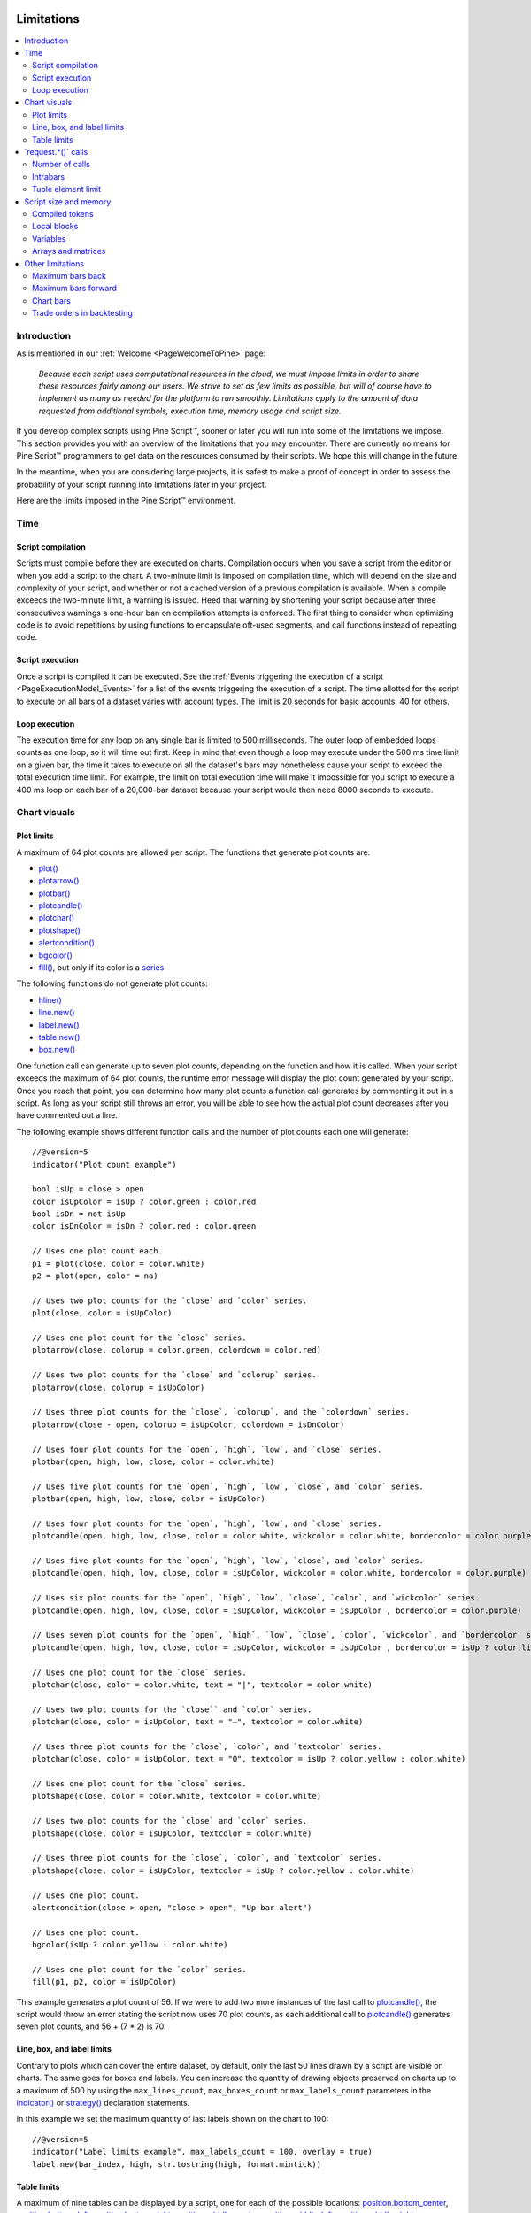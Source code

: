 .. image:: /images/Pine_Script_logo.svg
   :alt: Pine Script™ logo
   :target: https://www.tradingview.com/pine-script-docs/en/v5/Introduction.html
   :align: right
   :width: 100
   :height: 100


.. _PageLimitations:


Limitations
===========

.. contents:: :local:
    :depth: 3



Introduction
------------

As is mentioned in our :ref:`Welcome <PageWelcomeToPine>` page:

  *Because each script uses computational resources in the cloud, we must impose limits in order to share these resources fairly among our users. 
  We strive to set as few limits as possible, but will of course have to implement as many as needed for the platform to run smoothly. 
  Limitations apply to the amount of data requested from additional symbols, execution time, memory usage and script size.*

If you develop complex scripts using Pine Script™, sooner or later you will run into some of the limitations we impose.
This section provides you with an overview of the limitations that you may encounter.
There are currently no means for Pine Script™ programmers to get data on the resources consumed by their scripts.
We hope this will change in the future.

In the meantime, when you are considering large projects, it is safest to make a proof of concept 
in order to assess the probability of your script running into limitations later in your project.

Here are the limits imposed in the Pine Script™ environment. 



Time
----



Script compilation
^^^^^^^^^^^^^^^^^^

Scripts must compile before they are executed on charts. Compilation occurs when you save a script from the editor or when you add a script to the chart.
A two-minute limit is imposed on compilation time, which will depend on the size and complexity of your script, 
and whether or not a cached version of a previous compilation is available.
When a compile exceeds the two-minute limit, a warning is issued. 
Heed that warning by shortening your script because after three consecutives warnings a one-hour ban on compilation attempts is enforced.
The first thing to consider when optimizing code is to avoid repetitions by using functions to encapsulate oft-used segments, 
and call functions instead of repeating code.



Script execution
^^^^^^^^^^^^^^^^

Once a script is compiled it can be executed. 
See the :ref:`Events triggering the execution of a script <PageExecutionModel_Events>` for a list of the events triggering the execution of a script.
The time allotted for the script to execute on all bars of a dataset varies with account types. The limit is 20 seconds for basic accounts, 40 for others.



Loop execution
^^^^^^^^^^^^^^

The execution time for any loop on any single bar is limited to 500 milliseconds. 
The outer loop of embedded loops counts as one loop, so it will time out first. 
Keep in mind that even though a loop may execute under the 500 ms time limit on a given bar, 
the time it takes to execute on all the dataset's bars may nonetheless cause your script to exceed the total execution time limit. 
For example, the limit on total execution time will make it impossible for you script to execute a 400 ms loop on each bar of a 20,000-bar dataset
because your script would then need 8000 seconds to execute.



Chart visuals
-------------



Plot limits
^^^^^^^^^^^

A maximum of 64 plot counts are allowed per script. The functions that generate plot counts are:

- `plot() <https://www.tradingview.com/pine-script-reference/v5/#fun_plot>`__
- `plotarrow() <https://www.tradingview.com/pine-script-reference/v5/#fun_plotarrow>`__
- `plotbar() <https://www.tradingview.com/pine-script-reference/v5/#fun_plotbar>`__
- `plotcandle() <https://www.tradingview.com/pine-script-reference/v5/#fun_plotcandle>`__
- `plotchar() <https://www.tradingview.com/pine-script-reference/v5/#fun_plotchar>`__
- `plotshape() <https://www.tradingview.com/pine-script-reference/v5/#fun_plotshape>`__
- `alertcondition() <https://www.tradingview.com/pine-script-reference/v5/#fun_alertcondition>`__
- `bgcolor() <https://www.tradingview.com/pine-script-reference/v5/#fun_bgcolor>`__
- `fill() <https://www.tradingview.com/pine-script-reference/v5/#fun_fill>`__, but only if its color is a `series <https://www.tradingview.com/pine-script-reference/v5/#op_series>`__

The following functions do not generate plot counts:

- `hline() <https://www.tradingview.com/pine-script-reference/v5/#fun_hline>`__
- `line.new() <https://www.tradingview.com/pine-script-reference/v5/#fun_line{dot}new>`__
- `label.new() <https://www.tradingview.com/pine-script-reference/v5/#fun_label{dot}new>`__
- `table.new() <https://www.tradingview.com/pine-script-reference/v5/#fun_table{dot}new>`__
- `box.new() <https://www.tradingview.com/pine-script-reference/v5/#fun_box{dot}new>`__

One function call can generate up to seven plot counts, depending on the function and how it is called. 
When your script exceeds the maximum of 64 plot counts, the runtime error message will display the plot count generated by your script. 
Once you reach that point, you can determine how many plot counts a function call generates by commenting it out in a script. 
As long as your script still throws an error, you will be able to see how the actual plot count decreases after you have commented out a line.

The following example shows different function calls and the number of plot counts each one will generate:

:: 

    //@version=5
    indicator("Plot count example")

    bool isUp = close > open
    color isUpColor = isUp ? color.green : color.red
    bool isDn = not isUp
    color isDnColor = isDn ? color.red : color.green

    // Uses one plot count each.
    p1 = plot(close, color = color.white)
    p2 = plot(open, color = na)

    // Uses two plot counts for the `close` and `color` series.
    plot(close, color = isUpColor)

    // Uses one plot count for the `close` series.
    plotarrow(close, colorup = color.green, colordown = color.red)

    // Uses two plot counts for the `close` and `colorup` series.
    plotarrow(close, colorup = isUpColor)

    // Uses three plot counts for the `close`, `colorup`, and the `colordown` series.
    plotarrow(close - open, colorup = isUpColor, colordown = isDnColor)

    // Uses four plot counts for the `open`, `high`, `low`, and `close` series.
    plotbar(open, high, low, close, color = color.white)

    // Uses five plot counts for the `open`, `high`, `low`, `close`, and `color` series.
    plotbar(open, high, low, close, color = isUpColor)

    // Uses four plot counts for the `open`, `high`, `low`, and `close` series.
    plotcandle(open, high, low, close, color = color.white, wickcolor = color.white, bordercolor = color.purple)

    // Uses five plot counts for the `open`, `high`, `low`, `close`, and `color` series.
    plotcandle(open, high, low, close, color = isUpColor, wickcolor = color.white, bordercolor = color.purple)

    // Uses six plot counts for the `open`, `high`, `low`, `close`, `color`, and `wickcolor` series.
    plotcandle(open, high, low, close, color = isUpColor, wickcolor = isUpColor , bordercolor = color.purple)

    // Uses seven plot counts for the `open`, `high`, `low`, `close`, `color`, `wickcolor`, and `bordercolor` series.
    plotcandle(open, high, low, close, color = isUpColor, wickcolor = isUpColor , bordercolor = isUp ? color.lime : color.maroon)

    // Uses one plot count for the `close` series.
    plotchar(close, color = color.white, text = "|", textcolor = color.white)

    // Uses two plot counts for the `close`` and `color` series.
    plotchar(close, color = isUpColor, text = "—", textcolor = color.white)

    // Uses three plot counts for the `close`, `color`, and `textcolor` series.
    plotchar(close, color = isUpColor, text = "O", textcolor = isUp ? color.yellow : color.white)

    // Uses one plot count for the `close` series.
    plotshape(close, color = color.white, textcolor = color.white)

    // Uses two plot counts for the `close` and `color` series.
    plotshape(close, color = isUpColor, textcolor = color.white)

    // Uses three plot counts for the `close`, `color`, and `textcolor` series.
    plotshape(close, color = isUpColor, textcolor = isUp ? color.yellow : color.white)

    // Uses one plot count.
    alertcondition(close > open, "close > open", "Up bar alert")

    // Uses one plot count.
    bgcolor(isUp ? color.yellow : color.white)

    // Uses one plot count for the `color` series.
    fill(p1, p2, color = isUpColor)

This example generates a plot count of 56. If we were to add two more instances of the last call to 
`plotcandle() <https://www.tradingview.com/pine-script-reference/v5/#fun_plotcandle>`__, 
the script would throw an error stating the script now uses 70 plot counts, as each additional call to 
`plotcandle() <https://www.tradingview.com/pine-script-reference/v5/#fun_plotcandle>`__ 
generates seven plot counts, and 56 + (7 * 2) is 70.



Line, box, and label limits
^^^^^^^^^^^^^^^^^^^^^^^^^^^


Contrary to plots which can cover the entire dataset, by default, only the last 50 lines drawn by a script are visible on charts.
The same goes for boxes and labels. You can increase the quantity of drawing objects preserved on charts up to a maximum of 500 by using the 
``max_lines_count``, ``max_boxes_count`` or ``max_labels_count`` parameters in the 
`indicator() <https://www.tradingview.com/pine-script-reference/v5/#fun_indicator>`__ or
`strategy() <https://www.tradingview.com/pine-script-reference/v5/#fun_strategy>`__ declaration statements.

In this example we set the maximum quantity of last labels shown on the chart to 100:

::

    //@version=5
    indicator("Label limits example", max_labels_count = 100, overlay = true)
    label.new(bar_index, high, str.tostring(high, format.mintick))



Table limits
^^^^^^^^^^^^

A maximum of nine tables can be displayed by a script, one for each of the possible locations: 
`position.bottom_center <https://www.tradingview.com/pine-script-reference/v5/#var_position{dot}bottom_center>`__, 
`position.bottom_left <https://www.tradingview.com/pine-script-reference/v5/#var_position{dot}bottom_left>`__, 
`position.bottom_right <https://www.tradingview.com/pine-script-reference/v5/#var_position{dot}bottom_right>`__, 
`position.middle_center <https://www.tradingview.com/pine-script-reference/v5/#var_position{dot}middle_center>`__, 
`position.middle_left <https://www.tradingview.com/pine-script-reference/v5/#var_position{dot}middle_left>`__, 
`position.middle_right <https://www.tradingview.com/pine-script-reference/v5/#var_position{dot}middle_right>`__, 
`position.top_center <https://www.tradingview.com/pine-script-reference/v5/#var_position{dot}top_center>`__, 
`position.top_left <https://www.tradingview.com/pine-script-reference/v5/#var_position{dot}top_left>`__, 
or `position.top_right <https://www.tradingview.com/pine-script-reference/v5/#var_position{dot}top_right>`__. 
If you place two tables in the same position, only the most recently added table will be visible. 



.. _PageLimitations_RequestCalls:

\`request.*()\` calls
---------------------



Number of calls
^^^^^^^^^^^^^^^

A script cannot make more than 40 calls to ``request.*()`` functions. All instances of calls to these functions are counted, 
even if they are included in code blocks or functions that are never actually used in the script's logic. The functions counting towards this limit are: 
`request.security() <https://www.tradingview.com/pine-script-reference/v5/#fun_request{dot}security>`__, 
`request.security_lower_tf() <https://www.tradingview.com/pine-script-reference/v5/#fun_request{dot}security_lower_tf>`__, 
`request.quandl() <https://www.tradingview.com/pine-script-reference/v5/#fun_request{dot}quandl>`__, 
`request.financial() <https://www.tradingview.com/pine-script-reference/v5/#fun_request{dot}financial>`__, 
`request.dividends() <https://www.tradingview.com/pine-script-reference/v5/#fun_request{dot}dividends>`__, 
`request.earnings() <https://www.tradingview.com/pine-script-reference/v5/#fun_request{dot}earnings>`__ and 
`request.splits() <https://www.tradingview.com/pine-script-reference/v5/#fun_request{dot}splits>`__. 



Intrabars
^^^^^^^^^

When accessing lower timeframes, with 
`request.security() <https://www.tradingview.com/pine-script-reference/v5/#fun_request{dot}security>`__
or `request.security_lower_tf() <https://www.tradingview.com/pine-script-reference/v5/#fun_request{dot}security_lower_tf>`__, 
a maximum of 100,000 intrabars can be used in calculations. 

The quantity of chart bars covered with 100,000 intrabars will vary with the ratio of the chart's timeframe to the lower timeframe used, 
and with the average number of intrabars contained in each chart bar. 
For example, when using a 1min lower timeframe, chart bars at the 60min timeframe of an active 24x7 market will usually contain 60 intrabars each. 
Because 100,000 / 60 = 1666.67, the quantity of chart bars covered by the 100,000 intrabars will typically be 1666.
On markets where 60min chart bars do not always contain 60 1min intrabars, more chart bars will be covered.



Tuple element limit
^^^^^^^^^^^^^^^^^^^

All the ``request.*()`` functions in one script taken together cannot return more than 127 tuple values. Below we have an example showing what can cause this error and how to work around it:

::

    //@version=5
    indicator("Tuple values error")

    // CAUSES ERROR:
    [v1, v2, v3,...] = request.security(syminfo.tickerid, "1D", [s1, s2, s3,...])

    // Works fine:
    type myType
        int v1
        int v2
        int v3
        ...

    myObj = request.security(syminfo.tickerid, "1D", myType.new())

Note that:

 - In this example, we have a `request.security() <https://www.tradingview.com/pine-script-reference/v5/#fun_request{dot}security>`__ 
   function with at least three values in our tuple, and we could either have more than 127 values in our tuple above or more than 127 values between multiple 
   `request.security() <https://www.tradingview.com/pine-script-reference/v5/#fun_request{dot}security>`__ functions to throw this error.
 - We get around the error by simply creating a :ref:`User-defined object <_PageObjects>` that can hold the same values without throwing an error. 
 - Using the ``myType.new()`` function is functionally the same as listing the same values in our ``[s1, s2, s3,...]`` tuple.



Script size and memory
----------------------



Compiled tokens
^^^^^^^^^^^^^^^

Before a script is executed, it is compiled into a tokenized Intermediate Language (IL). 
Using an IL allows Pine Script™ to accommodate longer scripts by applying various optimizations before it is executed. 
The compiled form of indicators and strategies is limited to 60,000 tokens; libraries have a limit of 1 million tokens. 
There is no way to inspect the number of tokens created during compilation; you will only know your script exceeds the limit when the compiler reaches it.

Replacing code repetitions with function calls and using libraries to offload some of the workload 
are the most efficient ways to decrease the number of tokens your compiled script will generate.

The size of variable names and comments do not affect the number of compiled tokens.



Local blocks
^^^^^^^^^^^^

Local blocks are segments of indented code used in function definitions or in 
`if <https://www.tradingview.com/pine-script-reference/v5/#op_if>`__, 
`switch <https://www.tradingview.com/pine-script-reference/v5/#op_switch>`__, 
`for <https://www.tradingview.com/pine-script-reference/v5/#op_for>`__ or 
`while <https://www.tradingview.com/pine-script-reference/v5/#op_while>`__ structures, which allow for one or more local blocks. 

Scripts are limited to 500 local blocks.



Variables
^^^^^^^^^

A maximum of 1000 variables are allowed per scope. Pine scripts always contain one global scope, and can contain zero or more local scopes. 
Local scopes are created by indented code such as can be found in functions or 
`if <https://www.tradingview.com/pine-script-reference/v5/#op_if>`__, 
`switch <https://www.tradingview.com/pine-script-reference/v5/#op_switch>`__, 
`for <https://www.tradingview.com/pine-script-reference/v5/#op_for>`__ or 
`while <https://www.tradingview.com/pine-script-reference/v5/#op_while>`__ structures, which allow for one or more local blocks. 
Each local block counts as one local scope.

The branches of a conditional expression using a 
`?: <https://www.tradingview.com/pine-script-reference/v5/#op_{question}{colon}>`__ ternary operator do not count as local blocks.



Arrays and matrices
^^^^^^^^^^^^^^^^^^^

Arrays and matrices are limited to 100,000 elements.



Other limitations
-----------------



Maximum bars back
^^^^^^^^^^^^^^^^^

References to past values using the 
`[] <https://www.tradingview.com/pine-script-reference/v5/#op_op_[]>`__ 
history-referencing operator are dependent on the size of the historical buffer maintained by the Pine Script™ runtime, which is limited to a maximum of 5000 bars. 
`This Help Center page <https://www.tradingview.com/support/solutions/43000587849>`__ 
discusses the historical buffer and how to change its size using either the ``max_bars_back`` parameter or the 
`max_bars_back() <https://www.tradingview.com/pine-script-reference/v5/#fun_max_bars_back>`__ function.



Maximum bars forward
^^^^^^^^^^^^^^^^^^^^

When positioning drawings using ``xloc.bar_index``, it is possible to use bar index values greater than that of the current bar as *x* coordinates. 
A maximum of 500 bars in the future can be referenced.

This example shows how we use the `maxval` parameter in our 
`input.int() <https://www.tradingview.com/pine-script-reference/v5/#fun_input{dot}int>`__ 
function call to cap the user-defined number of bars forward we draw a projection line so that it never exceeds the limit:

::

    //@version=5
    indicator("Max bars forward example", overlay = true)
    
    // This function draws a `line` using bar index x-coordinates.
    drawLine(bar1, y1, bar2, y2) =>
        // Only execute this code on the last bar.
        if barstate.islast
            // Create the line only the first time this function is executed on the last bar.
            var line lin = line.new(bar1, y1, bar2, y2, xloc.bar_index)
            // Change the line's properties on all script executions on the last bar.
            line.set_xy1(lin, bar1, y1)
            line.set_xy2(lin, bar2, y2)
        
    // Input determining how many bars forward we draw the `line`.
    int forwardBarsInput = input.int(10, "Forward Bars to Display", minval = 1, maxval = 500)
    
    // Calculate the line's left and right points.
    int   leftBar  = bar_index[2]
    float leftY    = high[2]
    int   rightBar = leftBar + forwardBarsInput
    float rightY   = leftY + (ta.change(high)[1] * forwardBarsInput)
    
    // This function call is executed on all bars, but it only draws the `line` on the last bar.
    drawLine(leftBar, leftY, rightBar, rightY)



Chart bars
^^^^^^^^^^

The number of bars appearing on charts is dependent on the amount of historical data available for the chart's symbol and timeframe, 
and on the type of account you hold. When the required historical date is available, the minimum number of chart bars is:

 - 20,000 bars for the Premium plan.
 - 10,000 bars for Pro and Pro+ plans.
 - 5000 bars for other plans.



Trade orders in backtesting
^^^^^^^^^^^^^^^^^^^^^^^^^^^

A maximum of 9000 orders can be placed when backtesting strategies. 
When using Deep Backtesting, the limit is 200,000.



.. image:: /images/TradingView-Logo-Block.svg
    :width: 200px
    :align: center
    :target: https://www.tradingview.com/
